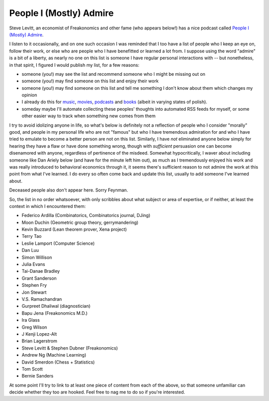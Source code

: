 ========================
People I (Mostly) Admire
========================

Steve Levitt, an economist of Freakonomics and other fame (who appears below!) has a nice podcast called `People I (Mostly) Admire <https://freakonomics.com/series/people-i-mostly-admire/>`_.

I listen to it occasionally, and on one such occasion I was reminded that I too have a list of people who I keep an eye on, follow their work, or else who are people who I have benefitted or learned a lot from.
I suppose using the word "admire" is a bit of a liberty, as nearly no one on this list is someone I have regular personal interactions with -- but nonetheless, in that spirit, I figured I would publish my list, for a few reasons:

* someone (you!) may see the list and recommend someone who I might be missing out on
* someone (you!) may find someone on this list and enjoy their work
* someone (you!) may find someone on this list and tell me something I don't know about them which changes my opinion
* I already do this for `music <https://github.com/Julian/Playlists>`_, `movies <https://github.com/Julian/Movies/>`_, `podcasts <https://github.com/Julian/podcasts/>`_ and `books <https://github.com/Julian/Books>`_ (albeit in varying states of polish).
* someday maybe I'll automate collecting these peoples' thoughts into automated RSS feeds for myself, or some other easier way to track when something new comes from them

I try to avoid idolizing anyone in life, so what's below is definitely not a reflection of people who I consider "morally" good, and people in my personal life who are not "famous" but who I have tremendous admiration for and who I have tried to emulate to become a better person are not on this list.
Similarly, I have *not* eliminated anyone below simply for hearing they have a flaw or have done something wrong, though with *sufficient* persuasion one can become disenamored with anyone, regardless of pertinence of the misdeed.
Somewhat hypocritically, I waver about including someone like Dan Ariely below (and have for the minute left him out), as much as I tremendously enjoyed his work and was really introduced to behavioral economics through it, it seems there's sufficient reason to not admire the work at this point from what I've learned.
I do every so often come back and update this list, usually to add someone I've learned about.

Deceased people also don't appear here.
Sorry Feynman.

So, the list in no order whatsoever, with only scribbles about what subject or area of expertise, or if neither, at least the context in which I encountered them:

* Federico Ardilla (Combinatorics, Combinatorics journal, DJing)
* Moon Duchin (Geometric group theory, gerrymandering)
* Kevin Buzzard (Lean theorem prover, Xena project)
* Terry Tao
* Leslie Lamport (Computer Science)
* Dan Luu
* Simon Willison
* Julia Evans
* Tai-Danae Bradley
* Grant Sanderson
* Stephen Fry
* Jon Stewart
* V.S. Ramachandran
* Gurpreet Dhaliwal (diagnostician)
* Bapu Jena (Freakonomics M.D.)
* Ira Glass
* Greg Wilson
* J Kenji Lopez-Alt
* Brian Lagerstrom
* Steve Levitt & Stephen Dubner (Freakonomics)
* Andrew Ng (Machine Learning)
* David Smerdon (Chess + Statistics)
* Tom Scott
* Bernie Sanders

At some point I'll try to link to at least one piece of content from each of the above, so that someone unfamiliar can decide whether they too are hooked.
Feel free to nag me to do so if you're interested.
